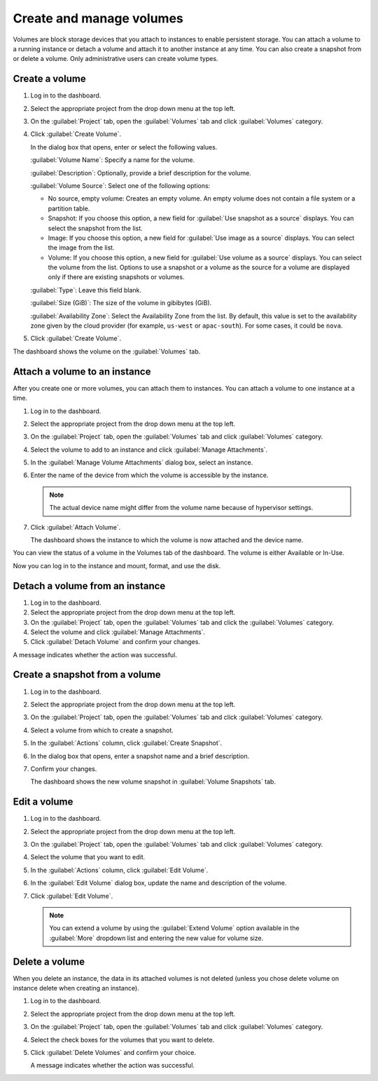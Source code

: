 =========================
Create and manage volumes
=========================

Volumes are block storage devices that you attach to instances to enable
persistent storage. You can attach a volume to a running instance or
detach a volume and attach it to another instance at any time. You can
also create a snapshot from or delete a volume. Only administrative
users can create volume types.

Create a volume
~~~~~~~~~~~~~~~

#. Log in to the dashboard.

#. Select the appropriate project from the drop down menu at the top left.

#. On the :guilabel:`Project` tab, open the :guilabel:`Volumes` tab and
   click :guilabel:`Volumes` category.

#. Click :guilabel:`Create Volume`.

   In the dialog box that opens, enter or select the following values.

   :guilabel:`Volume Name`: Specify a name for the volume.

   :guilabel:`Description`: Optionally, provide a brief description for the
   volume.

   :guilabel:`Volume Source`: Select one of the following options:

   * No source, empty volume: Creates an empty volume. An empty volume does
     not contain a file system or a partition table.

   * Snapshot: If you choose this option, a new field for
     :guilabel:`Use snapshot as a source` displays. You can select the
     snapshot from the list.

   * Image: If you choose this option, a new field for :guilabel:`Use image
     as a source` displays. You can select the image from the list.

   * Volume: If you choose this option, a new field for
     :guilabel:`Use volume as a source` displays. You can select the volume
     from the list. Options to use a snapshot or a volume as the source for a
     volume are displayed only if there are existing snapshots or volumes.

   :guilabel:`Type`: Leave this field blank.

   :guilabel:`Size (GiB)`: The size of the volume in gibibytes (GiB).

   :guilabel:`Availability Zone`: Select the Availability Zone from the list.
   By default, this value is set to the availability zone given by the cloud
   provider (for example, ``us-west`` or ``apac-south``). For some cases,
   it could be ``nova``.

#. Click :guilabel:`Create Volume`.

The dashboard shows the volume on the :guilabel:`Volumes` tab.

.. _attach_a_volume_to_an_instance_dash:

Attach a volume to an instance
~~~~~~~~~~~~~~~~~~~~~~~~~~~~~~

After you create one or more volumes, you can attach them to instances.
You can attach a volume to one instance at a time.

#. Log in to the dashboard.

#. Select the appropriate project from the drop down menu at the top left.

#. On the :guilabel:`Project` tab, open the :guilabel:`Volumes` tab and
   click :guilabel:`Volumes` category.

#. Select the volume to add to an instance and click
   :guilabel:`Manage Attachments`.

#. In the :guilabel:`Manage Volume Attachments` dialog box, select an instance.

#. Enter the name of the device from which the volume is accessible by
   the instance.

   .. note::

      The actual device name might differ from the volume name because
      of hypervisor settings.

#. Click :guilabel:`Attach Volume`.

   The dashboard shows the instance to which the volume is now attached
   and the device name.

You can view the status of a volume in the Volumes tab of the dashboard.
The volume is either Available or In-Use.

Now you can log in to the instance and mount, format, and use the disk.

Detach a volume from an instance
~~~~~~~~~~~~~~~~~~~~~~~~~~~~~~~~

#. Log in to the dashboard.

#. Select the appropriate project from the drop down menu at the top left.

#. On the :guilabel:`Project` tab, open the :guilabel:`Volumes` tab and
   click the :guilabel:`Volumes` category.

#. Select the volume and click :guilabel:`Manage Attachments`.

#. Click :guilabel:`Detach Volume` and confirm your changes.

A message indicates whether the action was successful.

Create a snapshot from a volume
~~~~~~~~~~~~~~~~~~~~~~~~~~~~~~~

#. Log in to the dashboard.

#. Select the appropriate project from the drop down menu at the top left.

#. On the :guilabel:`Project` tab, open the :guilabel:`Volumes` tab and
   click :guilabel:`Volumes` category.

#. Select a volume from which to create a snapshot.

#. In the :guilabel:`Actions` column, click :guilabel:`Create Snapshot`.

#. In the dialog box that opens, enter a snapshot name and a brief
   description.

#. Confirm your changes.

   The dashboard shows the new volume snapshot in
   :guilabel:`Volume Snapshots` tab.

Edit a volume
~~~~~~~~~~~~~

#. Log in to the dashboard.

#. Select the appropriate project from the drop down menu at the top left.

#. On the :guilabel:`Project` tab, open the :guilabel:`Volumes` tab and
   click :guilabel:`Volumes` category.

#. Select the volume that you want to edit.

#. In the :guilabel:`Actions` column, click :guilabel:`Edit Volume`.

#. In the :guilabel:`Edit Volume` dialog box, update the name and description
   of the volume.

#. Click :guilabel:`Edit Volume`.

   .. note::

      You can extend a volume by using the :guilabel:`Extend Volume`
      option available in the :guilabel:`More` dropdown list and entering the
      new value for volume size.

Delete a volume
~~~~~~~~~~~~~~~

When you delete an instance, the data in its attached volumes is not
deleted (unless you chose delete volume on instance delete when creating an
instance).

#. Log in to the dashboard.

#. Select the appropriate project from the drop down menu at the top left.

#. On the :guilabel:`Project` tab, open the :guilabel:`Volumes` tab and
   click :guilabel:`Volumes` category.

#. Select the check boxes for the volumes that you want to delete.

#. Click :guilabel:`Delete Volumes` and confirm your choice.

   A message indicates whether the action was successful.
